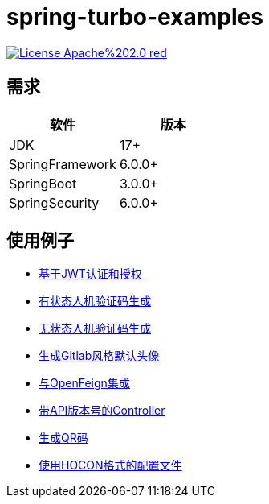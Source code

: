 = spring-turbo-examples

image:https://img.shields.io/badge/License-Apache%202.0-red.svg[link="http://www.apache.org/licenses/LICENSE-2.0"]

== 需求

[options="header",format="psv"]
|====
| 软件             | 版本
| JDK             | 17+
| SpringFramework | 6.0.0+
| SpringBoot      | 3.0.0+
| SpringSecurity  | 6.0.0+
|====

== 使用例子

* link:{docdir}/examples-spring-security-jwt/[基于JWT认证和授权]
* link:{docdir}/examples-stateful-captcha/[有状态人机验证码生成]
* link:{docdir}/examples-stateless-captcha/[无状态人机验证码生成]
* link:{docdir}/examples-random-avatar-gen/[生成Gitlab风格默认头像]
* link:{docdir}/examples-open-feign/[与OpenFeign集成]
* link:{docdir}/examples-versioned-controller/[带API版本号的Controller]
* link:{docdir}/examples-qrcode-gen/[生成QR码]
* link:{docdir}/examples-use-hocon-configuration/[使用HOCON格式的配置文件]
